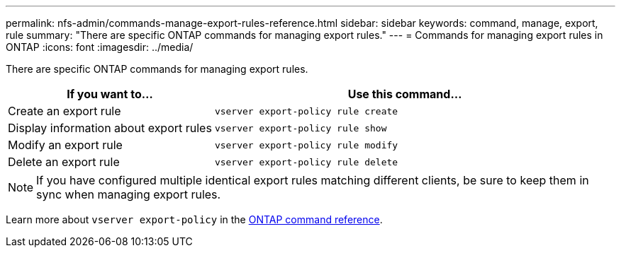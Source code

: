 ---
permalink: nfs-admin/commands-manage-export-rules-reference.html
sidebar: sidebar
keywords: command, manage, export, rule
summary: "There are specific ONTAP commands for managing export rules."
---
= Commands for managing export rules in ONTAP
:icons: font
:imagesdir: ../media/

[.lead]
There are specific ONTAP commands for managing export rules.

[cols="35,65"]
|===

h| If you want to... h| Use this command...

a|
Create an export rule
a|
`vserver export-policy rule create`
a|
Display information about export rules
a|
`vserver export-policy rule show`
a|
Modify an export rule
a|
`vserver export-policy rule modify`
a|
Delete an export rule
a|
`vserver export-policy rule delete`
|===

[NOTE]
====
If you have configured multiple identical export rules matching different clients, be sure to keep them in sync when managing export rules.
====

Learn more about `vserver export-policy` in the link:https://docs.netapp.com/us-en/ontap-cli/search.html?q=vserver+export-policy[ONTAP command reference^].


// 2025 Jan 15, ONTAPDOC-2569